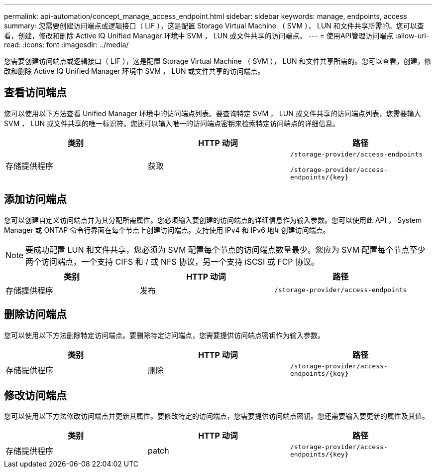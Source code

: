 ---
permalink: api-automation/concept_manage_access_endpoint.html 
sidebar: sidebar 
keywords: manage, endpoints, access 
summary: 您需要创建访问端点或逻辑接口（ LIF ），这是配置 Storage Virtual Machine （ SVM ）， LUN 和文件共享所需的。您可以查看，创建，修改和删除 Active IQ Unified Manager 环境中 SVM ， LUN 或文件共享的访问端点。 
---
= 使用API管理访问端点
:allow-uri-read: 
:icons: font
:imagesdir: ../media/


[role="lead"]
您需要创建访问端点或逻辑接口（ LIF ），这是配置 Storage Virtual Machine （ SVM ）， LUN 和文件共享所需的。您可以查看，创建，修改和删除 Active IQ Unified Manager 环境中 SVM ， LUN 或文件共享的访问端点。



== 查看访问端点

您可以使用以下方法查看 Unified Manager 环境中的访问端点列表。要查询特定 SVM ， LUN 或文件共享的访问端点列表，您需要输入 SVM ， LUN 或文件共享的唯一标识符。您还可以输入唯一的访问端点密钥来检索特定访问端点的详细信息。

[cols="3*"]
|===
| 类别 | HTTP 动词 | 路径 


 a| 
存储提供程序
 a| 
获取
 a| 
`/storage-provider/access-endpoints`

`/storage-provider/access-endpoints/\{key}`

|===


== 添加访问端点

您可以创建自定义访问端点并为其分配所需属性。您必须输入要创建的访问端点的详细信息作为输入参数。您可以使用此 API ， System Manager 或 ONTAP 命令行界面在每个节点上创建访问端点。支持使用 IPv4 和 IPv6 地址创建访问端点。

[NOTE]
====
要成功配置 LUN 和文件共享，您必须为 SVM 配置每个节点的访问端点数量最少。您应为 SVM 配置每个节点至少两个访问端点，一个支持 CIFS 和 / 或 NFS 协议，另一个支持 iSCSI 或 FCP 协议。

====
[cols="3*"]
|===
| 类别 | HTTP 动词 | 路径 


 a| 
存储提供程序
 a| 
发布
 a| 
`/storage-provider/access-endpoints`

|===


== 删除访问端点

您可以使用以下方法删除特定访问端点。要删除特定访问端点，您需要提供访问端点密钥作为输入参数。

[cols="3*"]
|===
| 类别 | HTTP 动词 | 路径 


 a| 
存储提供程序
 a| 
删除
 a| 
`/storage-provider/access-endpoints/\{key}`

|===


== 修改访问端点

您可以使用以下方法修改访问端点并更新其属性。要修改特定的访问端点，您需要提供访问端点密钥。您还需要输入要更新的属性及其值。

[cols="3*"]
|===
| 类别 | HTTP 动词 | 路径 


 a| 
存储提供程序
 a| 
patch
 a| 
`/storage-provider/access-endpoints/\{key}`

|===